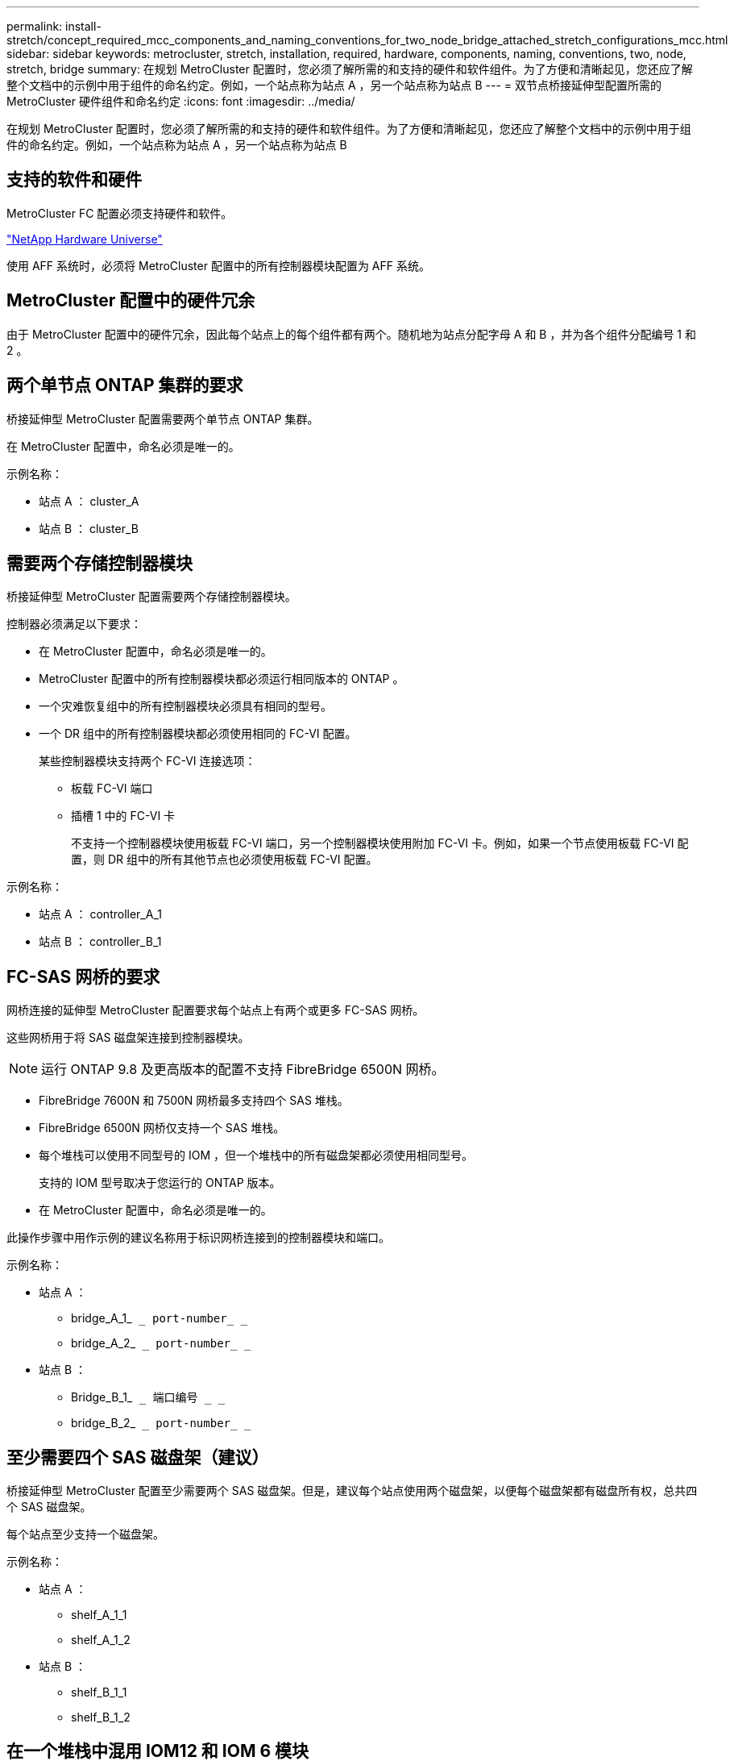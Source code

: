---
permalink: install-stretch/concept_required_mcc_components_and_naming_conventions_for_two_node_bridge_attached_stretch_configurations_mcc.html 
sidebar: sidebar 
keywords: metrocluster, stretch, installation, required, hardware, components, naming, conventions, two, node, stretch, bridge 
summary: 在规划 MetroCluster 配置时，您必须了解所需的和支持的硬件和软件组件。为了方便和清晰起见，您还应了解整个文档中的示例中用于组件的命名约定。例如，一个站点称为站点 A ，另一个站点称为站点 B 
---
= 双节点桥接延伸型配置所需的 MetroCluster 硬件组件和命名约定
:icons: font
:imagesdir: ../media/


[role="lead"]
在规划 MetroCluster 配置时，您必须了解所需的和支持的硬件和软件组件。为了方便和清晰起见，您还应了解整个文档中的示例中用于组件的命名约定。例如，一个站点称为站点 A ，另一个站点称为站点 B



== 支持的软件和硬件

MetroCluster FC 配置必须支持硬件和软件。

https://hwu.netapp.com["NetApp Hardware Universe"]

使用 AFF 系统时，必须将 MetroCluster 配置中的所有控制器模块配置为 AFF 系统。



== MetroCluster 配置中的硬件冗余

由于 MetroCluster 配置中的硬件冗余，因此每个站点上的每个组件都有两个。随机地为站点分配字母 A 和 B ，并为各个组件分配编号 1 和 2 。



== 两个单节点 ONTAP 集群的要求

桥接延伸型 MetroCluster 配置需要两个单节点 ONTAP 集群。

在 MetroCluster 配置中，命名必须是唯一的。

示例名称：

* 站点 A ： cluster_A
* 站点 B ： cluster_B




== 需要两个存储控制器模块

桥接延伸型 MetroCluster 配置需要两个存储控制器模块。

控制器必须满足以下要求：

* 在 MetroCluster 配置中，命名必须是唯一的。
* MetroCluster 配置中的所有控制器模块都必须运行相同版本的 ONTAP 。
* 一个灾难恢复组中的所有控制器模块必须具有相同的型号。
* 一个 DR 组中的所有控制器模块都必须使用相同的 FC-VI 配置。
+
某些控制器模块支持两个 FC-VI 连接选项：

+
** 板载 FC-VI 端口
** 插槽 1 中的 FC-VI 卡
+
不支持一个控制器模块使用板载 FC-VI 端口，另一个控制器模块使用附加 FC-VI 卡。例如，如果一个节点使用板载 FC-VI 配置，则 DR 组中的所有其他节点也必须使用板载 FC-VI 配置。





示例名称：

* 站点 A ： controller_A_1
* 站点 B ： controller_B_1




== FC-SAS 网桥的要求

网桥连接的延伸型 MetroCluster 配置要求每个站点上有两个或更多 FC-SAS 网桥。

这些网桥用于将 SAS 磁盘架连接到控制器模块。


NOTE: 运行 ONTAP 9.8 及更高版本的配置不支持 FibreBridge 6500N 网桥。

* FibreBridge 7600N 和 7500N 网桥最多支持四个 SAS 堆栈。
* FibreBridge 6500N 网桥仅支持一个 SAS 堆栈。
* 每个堆栈可以使用不同型号的 IOM ，但一个堆栈中的所有磁盘架都必须使用相同型号。
+
支持的 IOM 型号取决于您运行的 ONTAP 版本。

* 在 MetroCluster 配置中，命名必须是唯一的。


此操作步骤中用作示例的建议名称用于标识网桥连接到的控制器模块和端口。

示例名称：

* 站点 A ：
+
** bridge_A_1_`` _ port-number_ _``
** bridge_A_2_`` _ port-number_ _``


* 站点 B ：
+
** Bridge_B_1_`` _ 端口编号 _ _``
** bridge_B_2_`` _ port-number_ _``






== 至少需要四个 SAS 磁盘架（建议）

桥接延伸型 MetroCluster 配置至少需要两个 SAS 磁盘架。但是，建议每个站点使用两个磁盘架，以便每个磁盘架都有磁盘所有权，总共四个 SAS 磁盘架。

每个站点至少支持一个磁盘架。

示例名称：

* 站点 A ：
+
** shelf_A_1_1
** shelf_A_1_2


* 站点 B ：
+
** shelf_B_1_1
** shelf_B_1_2






== 在一个堆栈中混用 IOM12 和 IOM 6 模块

您的 ONTAP 版本必须支持混用磁盘架。请参见互操作性表工具（ IMT ），了解您的 ONTAP 版本是否支持混用磁盘架。 https://mysupport.netapp.com/NOW/products/interoperability["NetApp 互操作性"^]

有关混用磁盘架的更多详细信息，请参见： https://docs.netapp.com/platstor/topic/com.netapp.doc.hw-ds-mix-hotadd/home.html["将带有 IOM12 模块的磁盘架热添加到带有 IOM6 模块的磁盘架堆栈中"^]

